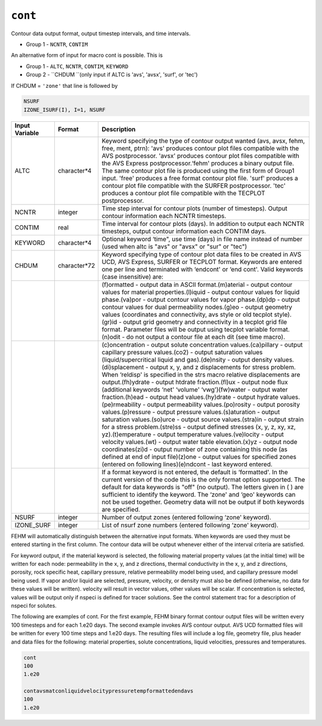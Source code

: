 ========
``cont``
========

Contour data output format, output timestep intervals, and time intervals.

* Group 1 - ``NCNTR``, ``CONTIM``

An alternative form of input for macro cont is possible. This is

* Group 1 - ``ALTC``, ``NCNTR``, ``CONTIM``, ``KEYWORD``

* Group 2 - ``CHDUM ``(only input if ALTC is 'avs', 'avsx', 'surf', or 'tec')

If CHDUM = ``'zone'`` that line is followed by

.. code::

	NSURF
	IZONE_ISURF(I), I=1, NSURF 

+----------------+--------------+--------------------------------------------------------------------------------------------------------------------------------------------------------------------------------------------------------------------------------------------------------------------------------------------------------------------------------------------------------------------------------------------------------------------------------------------------------------------------------------------------------------------------------------------------------------------------------------------------------------------------------------------------------------------------------------------------------------------------------------------------------------------------------------------------------------------------------------------------------------------------------------------------------------------------------------------------------------------------------------------------------------------------------------------------------------------------------------------------------------------------------------------------------------------------------------------------------------------------------------+
| Input Variable | Format       | Description                                                                                                                                                                                                                                                                                                                                                                                                                                                                                                                                                                                                                                                                                                                                                                                                                                                                                                                                                                                                                                                                                                                                                                                                                          |
+================+==============+======================================================================================================================================================================================================================================================================================================================================================================================================================================================================================================================================================================================================================================================================================================================================================================================================================================================================================================================================================================================================================================================================================================================================================================================================================================+
| ALTC           | character*4  | Keyword specifying the type of contour output wanted (avs, avsx, fehm, free, ment, ptrn): 'avs' produces contour plot files compatible with the AVS postprocessor. 'avsx' produces contour plot files compatible with the AVS Express postprocessor.‘fehm' produces a binary output file. The same contour plot file is produced using the first form of Group1 input. 'free' produces a free format contour plot file. 'surf' produces a contour plot file compatible with the SURFER postprocessor. 'tec' produces a contour plot file compatible with the TECPLOT postprocessor.                                                                                                                                                                                                                                                                                                                                                                                                                                                                                                                                                                                                                                                  |
+----------------+--------------+--------------------------------------------------------------------------------------------------------------------------------------------------------------------------------------------------------------------------------------------------------------------------------------------------------------------------------------------------------------------------------------------------------------------------------------------------------------------------------------------------------------------------------------------------------------------------------------------------------------------------------------------------------------------------------------------------------------------------------------------------------------------------------------------------------------------------------------------------------------------------------------------------------------------------------------------------------------------------------------------------------------------------------------------------------------------------------------------------------------------------------------------------------------------------------------------------------------------------------------+
| NCNTR          | integer      | Time step interval for contour plots (number of timesteps). Output contour information each NCNTR timesteps.                                                                                                                                                                                                                                                                                                                                                                                                                                                                                                                                                                                                                                                                                                                                                                                                                                                                                                                                                                                                                                                                                                                         |
+----------------+--------------+--------------------------------------------------------------------------------------------------------------------------------------------------------------------------------------------------------------------------------------------------------------------------------------------------------------------------------------------------------------------------------------------------------------------------------------------------------------------------------------------------------------------------------------------------------------------------------------------------------------------------------------------------------------------------------------------------------------------------------------------------------------------------------------------------------------------------------------------------------------------------------------------------------------------------------------------------------------------------------------------------------------------------------------------------------------------------------------------------------------------------------------------------------------------------------------------------------------------------------------+
| CONTIM         | real         | Time interval for contour plots (days). In addition to output each NCNTR timesteps, output contour information each CONTIM days.                                                                                                                                                                                                                                                                                                                                                                                                                                                                                                                                                                                                                                                                                                                                                                                                                                                                                                                                                                                                                                                                                                     |
+----------------+--------------+--------------------------------------------------------------------------------------------------------------------------------------------------------------------------------------------------------------------------------------------------------------------------------------------------------------------------------------------------------------------------------------------------------------------------------------------------------------------------------------------------------------------------------------------------------------------------------------------------------------------------------------------------------------------------------------------------------------------------------------------------------------------------------------------------------------------------------------------------------------------------------------------------------------------------------------------------------------------------------------------------------------------------------------------------------------------------------------------------------------------------------------------------------------------------------------------------------------------------------------+
| KEYWORD        | character*4  | Optional keyword ‘time", use time (days) in file name instead of number (used when altc is "avs" or "avsx" or "sur" or "tec")                                                                                                                                                                                                                                                                                                                                                                                                                                                                                                                                                                                                                                                                                                                                                                                                                                                                                                                                                                                                                                                                                                        |
+----------------+--------------+--------------------------------------------------------------------------------------------------------------------------------------------------------------------------------------------------------------------------------------------------------------------------------------------------------------------------------------------------------------------------------------------------------------------------------------------------------------------------------------------------------------------------------------------------------------------------------------------------------------------------------------------------------------------------------------------------------------------------------------------------------------------------------------------------------------------------------------------------------------------------------------------------------------------------------------------------------------------------------------------------------------------------------------------------------------------------------------------------------------------------------------------------------------------------------------------------------------------------------------+
| CHDUM          | character*72 | Keyword specifying type of contour plot data files to be created in AVS UCD, AVS Express, SURFER or TECPLOT format. Keywords are entered one per line and terminated with ‘endcont' or ‘end cont'. Valid keywords (case insensitive) are:                                                                                                                                                                                                                                                                                                                                                                                                                                                                                                                                                                                                                                                                                                                                                                                                                                                                                                                                                                                            |
+----------------+--------------+--------------------------------------------------------------------------------------------------------------------------------------------------------------------------------------------------------------------------------------------------------------------------------------------------------------------------------------------------------------------------------------------------------------------------------------------------------------------------------------------------------------------------------------------------------------------------------------------------------------------------------------------------------------------------------------------------------------------------------------------------------------------------------------------------------------------------------------------------------------------------------------------------------------------------------------------------------------------------------------------------------------------------------------------------------------------------------------------------------------------------------------------------------------------------------------------------------------------------------------+
|                |              | (f)ormatted - output data in ASCII format.(m)aterial - output contour values for material properties.(l)iquid - output contour values for liquid phase.(va)por - output contour values for vapor phase.(dp)dp - output contour values for dual permeability nodes.(g)eo - output geometry values (coordinates and connectivity, avs style or old tecplot style).(gr)id - output grid geometry and connectivity in a tecplot grid file format. Parameter files will be output using tecplot variable format.(n)odit - do not output a contour file at each dit (see time macro).                                                                                                                                                                                                                                                                                                                                                                                                                                                                                                                                                                                                                                                      |
+----------------+--------------+--------------------------------------------------------------------------------------------------------------------------------------------------------------------------------------------------------------------------------------------------------------------------------------------------------------------------------------------------------------------------------------------------------------------------------------------------------------------------------------------------------------------------------------------------------------------------------------------------------------------------------------------------------------------------------------------------------------------------------------------------------------------------------------------------------------------------------------------------------------------------------------------------------------------------------------------------------------------------------------------------------------------------------------------------------------------------------------------------------------------------------------------------------------------------------------------------------------------------------------+
|                |              | (c)oncentration - output solute concentration values.(ca)pillary - output capillary pressure values.(co2) - output saturation values (liquid/supercritical liquid and gas).(de)nsity - output density values.(di)splacement - output x, y, and z displacements for stress problem. When ‘reldisp' is specified in the strs macro relative displacements are output.(fh)ydrate - output htdrate fraction.(fl)ux - output node flux (additional keywords ‘net' ‘volume' ‘vwg')(fw)water - output water fraction.(h)ead - output head values.(hy)drate - output hydrate values.(pe)rmeability - output permeability values.(po)rosity - output porosity values.(p)ressure - output pressure values.(s)aturation - output saturation values.(so)urce - output source values.(stra)in - output strain for a stress problem.(stre)ss - output defined stresses (x, y, z, xy, xz, yz).(t)emperature - output temperature values.(ve)locity - output velocity values.(wt) - output water table elevation.(x)yz - output node coordinates(zi)d - output number of zone containing this node (as defined at end of input file)(z)one - output values for specified zones (entered on following lines)(e)ndcont - last keyword entered.         |
+----------------+--------------+--------------------------------------------------------------------------------------------------------------------------------------------------------------------------------------------------------------------------------------------------------------------------------------------------------------------------------------------------------------------------------------------------------------------------------------------------------------------------------------------------------------------------------------------------------------------------------------------------------------------------------------------------------------------------------------------------------------------------------------------------------------------------------------------------------------------------------------------------------------------------------------------------------------------------------------------------------------------------------------------------------------------------------------------------------------------------------------------------------------------------------------------------------------------------------------------------------------------------------------+
|                |              | If a format keyword is not entered, the default is ‘formatted'. In the current version of the code this is the only format option supported. The default for data keywords is "off" (no output). The letters given in ( ) are sufficient to identify the keyword. The ‘zone' and ‘geo' keywords can not be used together. Geometry data will not be output if both keywords are specified.                                                                                                                                                                                                                                                                                                                                                                                                                                                                                                                                                                                                                                                                                                                                                                                                                                           |
+----------------+--------------+--------------------------------------------------------------------------------------------------------------------------------------------------------------------------------------------------------------------------------------------------------------------------------------------------------------------------------------------------------------------------------------------------------------------------------------------------------------------------------------------------------------------------------------------------------------------------------------------------------------------------------------------------------------------------------------------------------------------------------------------------------------------------------------------------------------------------------------------------------------------------------------------------------------------------------------------------------------------------------------------------------------------------------------------------------------------------------------------------------------------------------------------------------------------------------------------------------------------------------------+
| NSURF          | integer      | Number of output zones (entered following ‘zone' keyword).                                                                                                                                                                                                                                                                                                                                                                                                                                                                                                                                                                                                                                                                                                                                                                                                                                                                                                                                                                                                                                                                                                                                                                           |
+----------------+--------------+--------------------------------------------------------------------------------------------------------------------------------------------------------------------------------------------------------------------------------------------------------------------------------------------------------------------------------------------------------------------------------------------------------------------------------------------------------------------------------------------------------------------------------------------------------------------------------------------------------------------------------------------------------------------------------------------------------------------------------------------------------------------------------------------------------------------------------------------------------------------------------------------------------------------------------------------------------------------------------------------------------------------------------------------------------------------------------------------------------------------------------------------------------------------------------------------------------------------------------------+
| IZONE_SURF     | integer      | List of nsurf zone numbers (entered following ‘zone' keyword).                                                                                                                                                                                                                                                                                                                                                                                                                                                                                                                                                                                                                                                                                                                                                                                                                                                                                                                                                                                                                                                                                                                                                                       |
+----------------+--------------+--------------------------------------------------------------------------------------------------------------------------------------------------------------------------------------------------------------------------------------------------------------------------------------------------------------------------------------------------------------------------------------------------------------------------------------------------------------------------------------------------------------------------------------------------------------------------------------------------------------------------------------------------------------------------------------------------------------------------------------------------------------------------------------------------------------------------------------------------------------------------------------------------------------------------------------------------------------------------------------------------------------------------------------------------------------------------------------------------------------------------------------------------------------------------------------------------------------------------------------+

FEHM will automatically distinguish between the alternative input formats. When keywords are used they must be entered starting in the first column. The contour data will be output whenever either of the interval criteria are satisfied. 

For keyword output, if the material keyword is selected, the following material property values (at the initial time) will be written for each node: permeability in the x, y, and z directions, thermal conductivity in the x, y, and z directions, porosity, rock specific heat, capillary pressure, relative permeability model being used, and capillary pressure model being used. If vapor and/or liquid are selected, pressure, velocity, or density must also be defined (otherwise, no data for these values will be written). velocity will result in vector values, other values will be scalar. If concentration is selected, values will be output only if nspeci is defined for tracer solutions. See the control statement trac for a description of nspeci for solutes.

The following are examples of cont. For the first example, FEHM binary format contour output files will be written every 100 timesteps and for each 1.e20 days. The second example invokes AVS contour output. AVS UCD formatted files will be written for every 100 time steps and 1.e20 days. The resulting files will include a log file, geometry file, plus header and data files for the following: material properties, solute concentrations, liquid velocities, pressures and temperatures. 

.. code::

   cont
   100
   1.e20
   
   contavsmatconliquidvelocitypressuretempformattedendavs
   100
   1.e20
